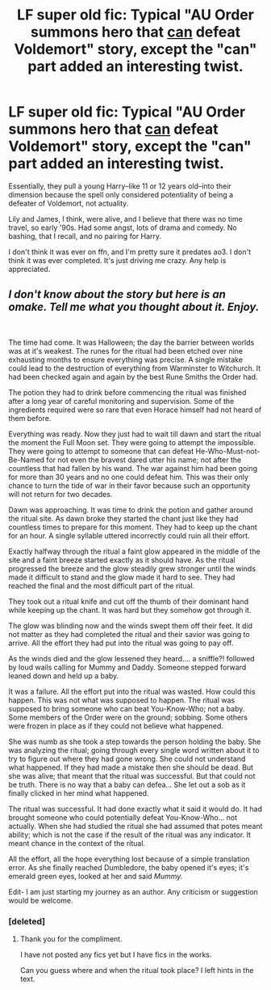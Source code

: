 #+TITLE: LF super old fic: Typical "AU Order summons hero that _can_ defeat Voldemort" story, except the "can" part added an interesting twist.

* LF super old fic: Typical "AU Order summons hero that _can_ defeat Voldemort" story, except the "can" part added an interesting twist.
:PROPERTIES:
:Score: 20
:DateUnix: 1582348576.0
:DateShort: 2020-Feb-22
:FlairText: What's That Fic?
:END:
Essentially, they pull a young Harry--like 11 or 12 years old--into their dimension because the spell only considered potentiality of being a defeater of Voldemort, not actuality.

Lily and James, I think, were alive, and I believe that there was no time travel, so early '90s. Had some angst, lots of drama and comedy. No bashing, that I recall, and no pairing for Harry.

I don't think it was ever on ffn, and I'm pretty sure it predates ao3. I don't think it was ever completed. It's just driving me crazy. Any help is appreciated.


** /I don't know about the story but here is an omake. Tell me what you thought about it. Enjoy./

​

The time had come. It was Halloween; the day the barrier between worlds was at it's weakest. The runes for the ritual had been etched over nine exhausting months to ensure everything was precise. A single mistake could lead to the destruction of everything from Warminster to Witchurch. It had been checked again and again by the best Rune Smiths the Order had.

The potion they had to drink before commencing the ritual was finished after a long year of careful monitoring and supervision. Some of the ingredients required were so rare that even Horace himself had not heard of them before.

Everything was ready. Now they just had to wait till dawn and start the ritual the moment the Full Moon set. They were going to attempt the impossible. They were going to attempt to someone that can defeat He-Who-Must-not-Be-Named for not even the bravest dared utter his name; not after the countless that had fallen by his wand. The war against him had been going for more than 30 years and no one could defeat him. This was their only chance to turn the tide of war in their favor because such an opportunity will not return for two decades.

Dawn was approaching. It was time to drink the potion and gather around the ritual site. As dawn broke they started the chant just like they had countless times to prepare for this moment. They had to keep up the chant for an hour. A single syllable uttered incorrectly could ruin all their effort.

Exactly halfway through the ritual a faint glow appeared in the middle of the site and a faint breeze started exactly as it should have. As the ritual progressed the breeze and the glow steadily grew stronger until the winds made it difficult to stand and the glow made it hard to see. They had reached the final and the most difficult part of the ritual.

They took out a ritual knife and cut off the thumb of their dominant hand while keeping up the chant. It was hard but they somehow got through it.

The glow was blinding now and the winds swept them off their feet. It did not matter as they had completed the ritual and their savior was going to arrive. All the effort they had put into the ritual was going to pay off.

As the winds died and the glow lessened they heard.... a sniffle?! followed by loud wails calling for Mummy and Daddy. Someone stepped forward leaned down and held up a baby.

It was a failure. All the effort put into the ritual was wasted. How could this happen. This was not what was supposed to happen. The ritual was supposed to bring someone who can beat You-Know-Who; not a baby. Some members of the Order were on the ground; sobbing. Some others were frozen in place as if they could not believe what happened.

She was numb as she took a step towards the person holding the baby. She was analyzing the ritual; going through every single word written about it to try to figure out where they had gone wrong. She could not understand what happened. If they had made a mistake then she should be dead. But she was alive; that meant that the ritual was successful. But that could not be truth. There is no way that a baby can defea... She let out a sob as it finally clicked in her mind what happened.

The ritual was successful. It had done exactly what it said it would do. It had brought someone who could potentially defeat You-Know-Who... not actually. When she had studied the ritual she had assumed that potes meant ability; which is not the case if the result of the ritual was any indicator. It meant chance in the context of the ritual.

All the effort, all the hope everything lost because of a simple translation error. As she finally reached Dumbledore, the baby opened it's eyes; it's emerald green eyes, looked at her and said /Mummy./

Edit- I am just starting my journey as an author. Any criticism or suggestion would be welcome.
:PROPERTIES:
:Author: HHrPie
:Score: 11
:DateUnix: 1582379399.0
:DateShort: 2020-Feb-22
:END:

*** [deleted]
:PROPERTIES:
:Score: 1
:DateUnix: 1582413569.0
:DateShort: 2020-Feb-23
:END:

**** Thank you for the compliment.

I have not posted any fics yet but I have fics in the works.

Can you guess where and when the ritual took place? I left hints in the text.
:PROPERTIES:
:Author: HHrPie
:Score: 1
:DateUnix: 1582424221.0
:DateShort: 2020-Feb-23
:END:

